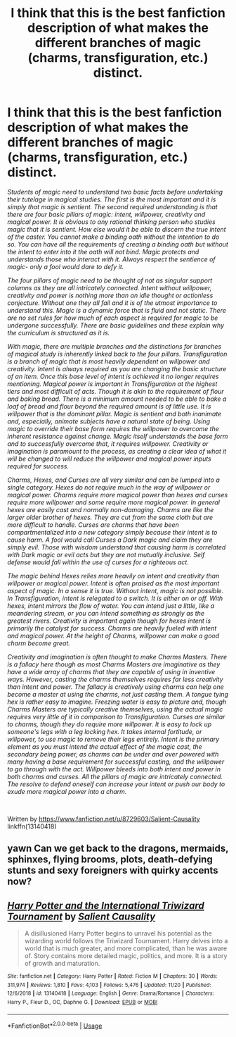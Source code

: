 #+TITLE: I think that this is the best fanfiction description of what makes the different branches of magic (charms, transfiguration, etc.) distinct.

* I think that this is the best fanfiction description of what makes the different branches of magic (charms, transfiguration, etc.) distinct.
:PROPERTIES:
:Author: wrightl21
:Score: 11
:DateUnix: 1574745139.0
:DateShort: 2019-Nov-26
:FlairText: Discussion and Recommendation
:END:
/Students of magic need to understand two basic facts before undertaking their tutelage in magical studies. The first is the most important and it is simply that magic is sentient. The second required understanding is that there are four basic pillars of magic: intent, willpower, creativity and magical power. It is obvious to any rational thinking person who studies magic that it is sentient. How else would it be able to discern the true intent of the caster. You cannot make a binding oath without the intention to do so. You can have all the requirements of creating a binding oath but without the intent to enter into it the oath will not bind. Magic protects and understands those who interact with it. Always respect the sentience of magic- only a fool would dare to defy it./

/The four pillars of magic need to be thought of not as singular support columns as they are all intricately connected. Intent without willpower, creativity and power is nothing more than an idle thought or actionless conjecture. Without one they all fail and it is of the utmost importance to understand this. Magic is a dynamic force that is fluid and not static. There are no set rules for how much of each aspect is required for magic to be undergone successfully. There are basic guidelines and these explain why the curriculum is structured as it is./

/With magic, there are multiple branches and the distinctions for branches of magical study is inherently linked back to the four pillars. Transfiguration is a branch of magic that is most heavily dependent on willpower and creativity. Intent is always required as you are changing the basic structure of an item. Once this base level of intent is achieved it no longer requires mentioning. Magical power is important in Transfiguration at the highest tiers and most difficult of acts. Though it is akin to the requirement of flour and baking bread. There is a minimum amount needed to be able to bake a loaf of bread and flour beyond the required amount is of little use. It is willpower that is the dominant pillar. Magic is sentient and both inanimate and, especially, animate subjects have a natural state of being. Using magic to override their base form requires the willpower to overcome the inherent resistance against change. Magic itself understands the base form and to successfully overcome that, it requires willpower. Creativity or imagination is paramount to the process, as creating a clear idea of what it will be changed to will reduce the willpower and magical power inputs required for success./

/Charms, Hexes, and Curses are all very similar and can be lumped into a single category. Hexes do not require much in the way of willpower or magical power. Charms require more magical power than hexes and curses require more willpower and some require more magical power. In general hexes are easily cast and normally non-damaging. Charms are like the larger older brother of hexes. They are cut from the same cloth but are more difficult to handle. Curses are charms that have been compartmentalized into a new category simply because their intent is to cause harm. A fool would call Curses a Dark magic and claim they are simply evil. Those with wisdom understand that causing harm is correlated with Dark magic or evil acts but they are not mutually inclusive. Self defense would fall within the use of curses for a righteous act./

/The magic behind Hexes relies more heavily on intent and creativity than willpower or magical power. Intent is often praised as the most important aspect of magic. In a sense it is true. Without intent, magic is not possible. In Transfiguration, intent is relegated to a switch. It is either on or off. With hexes, intent mirrors the flow of water. You can intend just a little, like a meandering stream, or you can intend something as strongly as the greatest rivers. Creativity is important again though for hexes intent is primarily the catalyst for success. Charms are heavily fueled with intent and magical power. At the height of Charms, willpower can make a good charm become great./

/Creativity and imagination is often thought to make Charms Masters. There is a fallacy here though as most Charms Masters are imaginative as they have a wide array of charms that they are capable of using in inventive ways. However, casting the charms themselves requires far less creativity than intent and power. The fallacy is creatively using charms can help one become a master at using the charms, not just casting them. A tongue tying hex is rather easy to imagine. Freezing water is easy to picture and, though Charms Masters are typically creative themselves, using the actual magic requires very little of it in comparison to Transfiguration. Curses are similar to charms, though they do require more willpower. It is easy to lock up someone's legs with a leg locking hex. It takes internal fortitude, or willpower, to use magic to remove their legs entirely. Intent is the primary element as you must intend the actual effect of the magic cast, the secondary being power, as charms can be under and over powered with many having a base requirement for successful casting, and the willpower to go through with the act. Willpower bleeds into both intent and power in both charms and curses. All the pillars of magic are intricately connected. The resolve to defend oneself can increase your intent or push our body to exude more magical power into a charm./

​

Written by [[https://www.fanfiction.net/u/8729603/Salient-Causality]] linkffn(13140418)


** *yawn* Can we get back to the dragons, mermaids, sphinxes, flying brooms, plots, death-defying stunts and sexy foreigners with quirky accents now?
:PROPERTIES:
:Author: u-useless
:Score: 6
:DateUnix: 1574758106.0
:DateShort: 2019-Nov-26
:END:


** [[https://www.fanfiction.net/s/13140418/1/][*/Harry Potter and the International Triwizard Tournament/*]] by [[https://www.fanfiction.net/u/8729603/Salient-Causality][/Salient Causality/]]

#+begin_quote
  A disillusioned Harry Potter begins to unravel his potential as the wizarding world follows the Triwizard Tournament. Harry delves into a world that is much greater, and more complicated, than he was aware of. Story contains more detailed magic, politics, and more. It is a story of growth and maturation.
#+end_quote

^{/Site/:} ^{fanfiction.net} ^{*|*} ^{/Category/:} ^{Harry} ^{Potter} ^{*|*} ^{/Rated/:} ^{Fiction} ^{M} ^{*|*} ^{/Chapters/:} ^{30} ^{*|*} ^{/Words/:} ^{311,974} ^{*|*} ^{/Reviews/:} ^{1,810} ^{*|*} ^{/Favs/:} ^{4,103} ^{*|*} ^{/Follows/:} ^{5,476} ^{*|*} ^{/Updated/:} ^{11/20} ^{*|*} ^{/Published/:} ^{12/6/2018} ^{*|*} ^{/id/:} ^{13140418} ^{*|*} ^{/Language/:} ^{English} ^{*|*} ^{/Genre/:} ^{Drama/Romance} ^{*|*} ^{/Characters/:} ^{Harry} ^{P.,} ^{Fleur} ^{D.,} ^{OC,} ^{Daphne} ^{G.} ^{*|*} ^{/Download/:} ^{[[http://www.ff2ebook.com/old/ffn-bot/index.php?id=13140418&source=ff&filetype=epub][EPUB]]} ^{or} ^{[[http://www.ff2ebook.com/old/ffn-bot/index.php?id=13140418&source=ff&filetype=mobi][MOBI]]}

--------------

*FanfictionBot*^{2.0.0-beta} | [[https://github.com/tusing/reddit-ffn-bot/wiki/Usage][Usage]]
:PROPERTIES:
:Author: FanfictionBot
:Score: 1
:DateUnix: 1574745145.0
:DateShort: 2019-Nov-26
:END:
